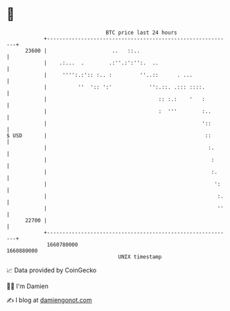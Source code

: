 * 👋

#+begin_example
                                   BTC price last 24 hours                    
               +------------------------------------------------------------+ 
         23600 |                     ..   ::..                              | 
               |    .:...  .        .:''.:':'':.  ..                        | 
               |     '''':.:':: :.. :         ''..::      . ...             | 
               |          ''  ':: ':'            '':.::. .::: ::::.         | 
               |                                    :: :.:    '   :         | 
               |                                    :  '''        :..       | 
               |                                                  '::       | 
   $ USD       |                                                   ::       | 
               |                                                    :.      | 
               |                                                     :      | 
               |                                                     :.     | 
               |                                                      ':    | 
               |                                                       :.   | 
               |                                                       ''   | 
         22700 |                                                            | 
               +------------------------------------------------------------+ 
                1660780000                                        1660880000  
                                       UNIX timestamp                         
#+end_example
📈 Data provided by CoinGecko

🧑‍💻 I'm Damien

✍️ I blog at [[https://www.damiengonot.com][damiengonot.com]]
